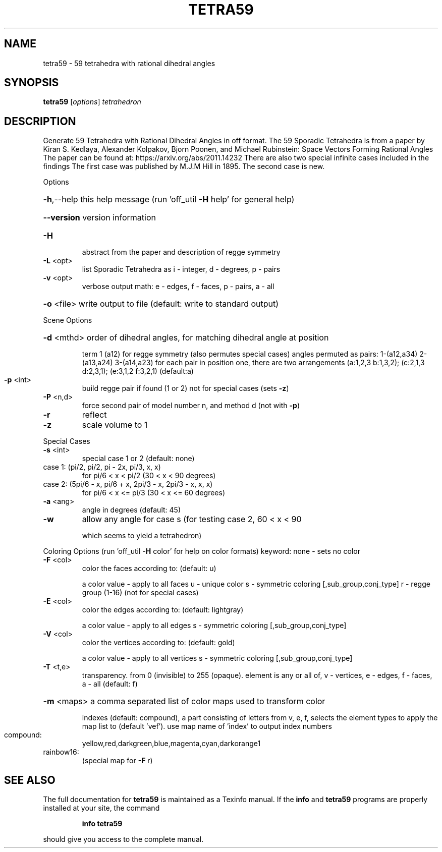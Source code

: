 .\" DO NOT MODIFY THIS FILE!  It was generated by help2man
.TH TETRA59  "1" " " "tetra59: Antiprism 0.31.99 - http://www.antiprism.com" "User Commands"
.SH NAME
tetra59 - 59 tetrahedra with rational dihedral angles
.SH SYNOPSIS
.B tetra59
[\fI\,options\/\fR] \fI\,tetrahedron\/\fR
.SH DESCRIPTION
Generate 59 Tetrahedra with Rational Dihedral Angles in off format. The 59
Sporadic Tetrahedra is from a paper by Kiran S. Kedlaya, Alexander Kolpakov,
Bjorn Poonen, and Michael Rubinstein: Space Vectors Forming Rational Angles
The paper can be found at: https://arxiv.org/abs/2011.14232
There are also two special infinite cases included in the findings
The first case was published by M.J.M Hill in 1895. The second case is new.
.PP
Options
.HP
\fB\-h\fR,\-\-help this help message (run 'off_util \fB\-H\fR help' for general help)
.HP
\fB\-\-version\fR version information
.TP
\fB\-H\fR
abstract from the paper and description of regge symmetry
.TP
\fB\-L\fR <opt>
list Sporadic Tetrahedra as i \- integer, d \- degrees, p \- pairs
.TP
\fB\-v\fR <opt>
verbose output math: e \- edges, f \- faces, p \- pairs, a \- all
.HP
\fB\-o\fR <file> write output to file (default: write to standard output)
.PP
Scene Options
.HP
\fB\-d\fR <mthd> order of dihedral angles, for matching dihedral angle at position
.IP
term 1 (a12) for regge symmetry (also permutes special cases)
angles permuted as pairs: 1\-(a12,a34) 2\-(a13,a24) 3\-(a14,a23)
for each pair in position one, there are two arrangements
(a:1,2,3 b:1,3,2); (c:2,1,3 d:2,3,1); (e:3,1,2 f:3,2,1) (default:a)
.TP
\fB\-p\fR <int>
build regge pair if found (1 or 2) not for special cases (sets \fB\-z\fR)
.TP
\fB\-P\fR <n,d>
force second pair of model number n, and method d (not with \fB\-p\fR)
.TP
\fB\-r\fR
reflect
.TP
\fB\-z\fR
scale volume to 1
.PP
Special Cases
.TP
\fB\-s\fR <int>
special case 1 or 2 (default: none)
.TP
case 1: (pi/2, pi/2, pi \- 2x, pi/3, x, x)
for pi/6 < x < pi/2 (30 < x < 90 degrees)
.TP
case 2: (5pi/6 \- x, pi/6 + x, 2pi/3 \- x, 2pi/3 \- x, x, x)
for pi/6 < x <= pi/3 (30 < x <= 60 degrees)
.TP
\fB\-a\fR <ang>
angle in degrees (default: 45)
.TP
\fB\-w\fR
allow any angle for case s (for testing case 2, 60 < x < 90
.IP
which seems to yield a tetrahedron)
.PP
Coloring Options (run 'off_util \fB\-H\fR color' for help on color formats)
keyword: none \- sets no color
.TP
\fB\-F\fR <col>
color the faces according to: (default: u)
.IP
a color value \- apply to all faces
u \- unique color
s \- symmetric coloring [,sub_group,conj_type]
r \- regge group (1\-16) (not for special cases)
.TP
\fB\-E\fR <col>
color the edges according to: (default: lightgray)
.IP
a color value \- apply to all edges
s \- symmetric coloring [,sub_group,conj_type]
.TP
\fB\-V\fR <col>
color the vertices according to: (default: gold)
.IP
a color value \- apply to all vertices
s \- symmetric coloring [,sub_group,conj_type]
.TP
\fB\-T\fR <t,e>
transparency. from 0 (invisible) to 255 (opaque). element is any
or all of, v \- vertices, e \- edges, f \- faces, a \- all (default: f)
.HP
\fB\-m\fR <maps> a comma separated list of color maps used to transform color
.IP
indexes (default: compound), a part consisting of letters from
v, e, f, selects the element types to apply the map list to
(default 'vef'). use map name of 'index' to output index numbers
.TP
compound:
yellow,red,darkgreen,blue,magenta,cyan,darkorange1
.TP
rainbow16:
(special map for \fB\-F\fR r)
.SH "SEE ALSO"
The full documentation for
.B tetra59
is maintained as a Texinfo manual.  If the
.B info
and
.B tetra59
programs are properly installed at your site, the command
.IP
.B info tetra59
.PP
should give you access to the complete manual.
